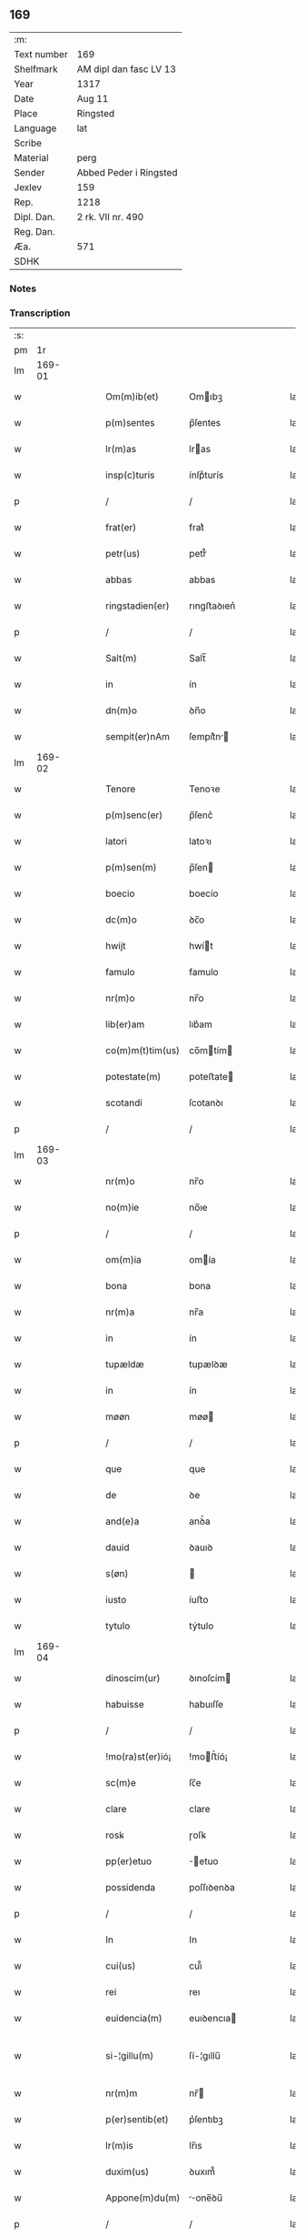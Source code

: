 ** 169
| :m:         |                        |
| Text number | 169                    |
| Shelfmark   | AM dipl dan fasc LV 13 |
| Year        | 1317                   |
| Date        | Aug 11                 |
| Place       | Ringsted               |
| Language    | lat                    |
| Scribe      |                        |
| Material    | perg                   |
| Sender      | Abbed Peder i Ringsted |
| Jexlev      | 159                    |
| Rep.        | 1218                   |
| Dipl. Dan.  | 2 rk. VII nr. 490      |
| Reg. Dan.   |                        |
| Æa.         | 571                    |
| SDHK        |                        |

*** Notes


*** Transcription
| :s: |        |   |   |   |   |                  |              |   |   |   |   |     |   |   |   |               |
| pm  |     1r |   |   |   |   |                  |              |   |   |   |   |     |   |   |   |               |
| lm  | 169-01 |   |   |   |   |                  |              |   |   |   |   |     |   |   |   |               |
| w   |        |   |   |   |   | Om(m)ib(et)      | Omıbꝫ       |   |   |   |   | lat |   |   |   |        169-01 |
| w   |        |   |   |   |   | p(m)sentes       | p̅ſentes      |   |   |   |   | lat |   |   |   |        169-01 |
| w   |        |   |   |   |   | lr(m)as          | lras        |   |   |   |   | lat |   |   |   |        169-01 |
| w   |        |   |   |   |   | insp(c)turis     | ínſpͨturís    |   |   |   |   | lat |   |   |   |        169-01 |
| p   |        |   |   |   |   | /                | /            |   |   |   |   | lat |   |   |   |        169-01 |
| w   |        |   |   |   |   | frat(er)         | frat͛         |   |   |   |   | lat |   |   |   |        169-01 |
| w   |        |   |   |   |   | petr(us)         | petr᷒         |   |   |   |   | lat |   |   |   |        169-01 |
| w   |        |   |   |   |   | abbas            | abbas        |   |   |   |   | lat |   |   |   |        169-01 |
| w   |        |   |   |   |   | ringstadien(er)  | rıngﬅaꝺıen͛   |   |   |   |   | lat |   |   |   |        169-01 |
| p   |        |   |   |   |   | /                | /            |   |   |   |   | lat |   |   |   |        169-01 |
| w   |        |   |   |   |   | Salt(m)          | Salt̅         |   |   |   |   | lat |   |   |   |        169-01 |
| w   |        |   |   |   |   | in               | ín           |   |   |   |   | lat |   |   |   |        169-01 |
| w   |        |   |   |   |   | dn(m)o           | ꝺn̅o          |   |   |   |   | lat |   |   |   |        169-01 |
| w   |        |   |   |   |   | sempit(er)nAm    | ſempít͛n    |   |   |   |   | lat |   |   |   |        169-01 |
| lm  | 169-02 |   |   |   |   |                  |              |   |   |   |   |     |   |   |   |               |
| w   |        |   |   |   |   | Tenore           | Tenoꝛe       |   |   |   |   | lat |   |   |   |        169-02 |
| w   |        |   |   |   |   | p(m)senc(er)     | p̅ſenc͛        |   |   |   |   | lat |   |   |   |        169-02 |
| w   |        |   |   |   |   | latori           | latoꝛı       |   |   |   |   | lat |   |   |   |        169-02 |
| w   |        |   |   |   |   | p(m)sen(m)       | p̅ſen        |   |   |   |   | lat |   |   |   |        169-02 |
| w   |        |   |   |   |   | boecio           | boecío       |   |   |   |   | lat |   |   |   |        169-02 |
| w   |        |   |   |   |   | dc(m)o           | ꝺc̅o          |   |   |   |   | lat |   |   |   |        169-02 |
| w   |        |   |   |   |   | hwijt            | hwít        |   |   |   |   | lat |   |   |   |        169-02 |
| w   |        |   |   |   |   | famulo           | famulo       |   |   |   |   | lat |   |   |   |        169-02 |
| w   |        |   |   |   |   | nr(m)o           | nr̅o          |   |   |   |   | lat |   |   |   |        169-02 |
| w   |        |   |   |   |   | lib(er)am        | lıb͛am        |   |   |   |   | lat |   |   |   |        169-02 |
| w   |        |   |   |   |   | co(m)m(t)tim(us) | co̅mtím     |   |   |   |   | lat |   |   |   |        169-02 |
| w   |        |   |   |   |   | potestate(m)     | poteﬅate    |   |   |   |   | lat |   |   |   |        169-02 |
| w   |        |   |   |   |   | scotandi         | ſcotanꝺı     |   |   |   |   | lat |   |   |   |        169-02 |
| p   |        |   |   |   |   | /                | /            |   |   |   |   | lat |   |   |   |        169-02 |
| lm  | 169-03 |   |   |   |   |                  |              |   |   |   |   |     |   |   |   |               |
| w   |        |   |   |   |   | nr(m)o           | nr̅o          |   |   |   |   | lat |   |   |   |        169-03 |
| w   |        |   |   |   |   | no(m)ie          | no̅ıe         |   |   |   |   | lat |   |   |   |        169-03 |
| p   |        |   |   |   |   | /                | /            |   |   |   |   | lat |   |   |   |        169-03 |
| w   |        |   |   |   |   | om(m)ia          | omía        |   |   |   |   | lat |   |   |   |        169-03 |
| w   |        |   |   |   |   | bona             | bona         |   |   |   |   | lat |   |   |   |        169-03 |
| w   |        |   |   |   |   | nr(m)a           | nr̅a          |   |   |   |   | lat |   |   |   |        169-03 |
| w   |        |   |   |   |   | in               | ín           |   |   |   |   | lat |   |   |   |        169-03 |
| w   |        |   |   |   |   | tupældæ          | tupælꝺæ      |   |   |   |   | lat |   |   |   |        169-03 |
| w   |        |   |   |   |   | in               | ín           |   |   |   |   | lat |   |   |   |        169-03 |
| w   |        |   |   |   |   | møøn             | møø         |   |   |   |   | lat |   |   |   |        169-03 |
| p   |        |   |   |   |   | /                | /            |   |   |   |   | lat |   |   |   |        169-03 |
| w   |        |   |   |   |   | que              | que          |   |   |   |   | lat |   |   |   |        169-03 |
| w   |        |   |   |   |   | de               | ꝺe           |   |   |   |   | lat |   |   |   |        169-03 |
| w   |        |   |   |   |   | and(e)a          | anꝺͤa         |   |   |   |   | lat |   |   |   |        169-03 |
| w   |        |   |   |   |   | dauid            | ꝺauıꝺ        |   |   |   |   | lat |   |   |   |        169-03 |
| w   |        |   |   |   |   | s(øn)            |             |   |   |   |   | lat |   |   |   |        169-03 |
| w   |        |   |   |   |   | iusto            | íuﬅo         |   |   |   |   | lat |   |   |   |        169-03 |
| w   |        |   |   |   |   | tytulo           | tẏtulo       |   |   |   |   | lat |   |   |   |        169-03 |
| lm  | 169-04 |   |   |   |   |                  |              |   |   |   |   |     |   |   |   |               |
| w   |        |   |   |   |   | dinoscim(ur)     | ꝺınoſcím    |   |   |   |   | lat |   |   |   |        169-04 |
| w   |        |   |   |   |   | habuisse         | habuıſſe     |   |   |   |   | lat |   |   |   |        169-04 |
| p   |        |   |   |   |   | /                | /            |   |   |   |   | lat |   |   |   |        169-04 |
| w   |        |   |   |   |   | !mo(ra)st(er)ió¡ | !moﬅ͛íó¡     |   |   |   |   | lat |   |   |   |        169-04 |
| w   |        |   |   |   |   | sc(m)e           | ſc̅e          |   |   |   |   | lat |   |   |   |        169-04 |
| w   |        |   |   |   |   | clare            | clare        |   |   |   |   | lat |   |   |   |        169-04 |
| w   |        |   |   |   |   | rosꝃ             | ɼoſꝃ         |   |   |   |   | lat |   |   |   |        169-04 |
| w   |        |   |   |   |   | pp(er)etuo       | ̲etuo        |   |   |   |   | lat |   |   |   |        169-04 |
| w   |        |   |   |   |   | possidenda       | poſſıꝺenꝺa   |   |   |   |   | lat |   |   |   |        169-04 |
| p   |        |   |   |   |   | /                | /            |   |   |   |   | lat |   |   |   |        169-04 |
| w   |        |   |   |   |   | In               | In           |   |   |   |   | lat |   |   |   |        169-04 |
| w   |        |   |   |   |   | cui(us)          | cuı᷒          |   |   |   |   | lat |   |   |   |        169-04 |
| w   |        |   |   |   |   | rei              | reı          |   |   |   |   | lat |   |   |   |        169-04 |
| w   |        |   |   |   |   | euidencia(m)     | euıꝺencıa   |   |   |   |   | lat |   |   |   |        169-04 |
| w   |        |   |   |   |   | si-¦gillu(m)     | ſí-¦gıllu̅    |   |   |   |   | lat |   |   |   | 169-04—169-05 |
| w   |        |   |   |   |   | nr(m)m           | nr̅          |   |   |   |   | lat |   |   |   |        169-05 |
| w   |        |   |   |   |   | p(er)sentib(et)  | p͛ſentıbꝫ     |   |   |   |   | lat |   |   |   |        169-05 |
| w   |        |   |   |   |   | lr(m)is          | lr̅ıs         |   |   |   |   | lat |   |   |   |        169-05 |
| w   |        |   |   |   |   | duxim(us)        | ꝺuxım᷒        |   |   |   |   | lat |   |   |   |        169-05 |
| w   |        |   |   |   |   | Appone(m)du(m)   | one̅ꝺu̅      |   |   |   |   | lat |   |   |   |        169-05 |
| p   |        |   |   |   |   | /                | /            |   |   |   |   | lat |   |   |   |        169-05 |
| w   |        |   |   |   |   | Actu(m)          | u̅          |   |   |   |   | lat |   |   |   |        169-05 |
| w   |        |   |   |   |   | ringstadis       | rıngﬅaꝺís    |   |   |   |   | lat |   |   |   |        169-05 |
| w   |        |   |   |   |   | a(m)no           | a̅no          |   |   |   |   | lat |   |   |   |        169-05 |
| w   |        |   |   |   |   | dn(m)j           | ꝺn̅          |   |   |   |   | lat |   |   |   |        169-05 |
| p   |        |   |   |   |   | /                | /            |   |   |   |   | lat |   |   |   |        169-05 |
| w   |        |   |   |   |   | m(o)             | ͦ            |   |   |   |   | lat |   |   |   |        169-05 |
| p   |        |   |   |   |   | /                | /            |   |   |   |   | lat |   |   |   |        169-05 |
| w   |        |   |   |   |   | cc(o)c           | ccͦc          |   |   |   |   | lat |   |   |   |        169-05 |
| p   |        |   |   |   |   | /                | /            |   |   |   |   | lat |   |   |   |        169-05 |
| w   |        |   |   |   |   | decimosepti(m)o  | ꝺecımoſeptı̅o |   |   |   |   | lat |   |   |   |        169-05 |
| p   |        |   |   |   |   | /                | /            |   |   |   |   | lat |   |   |   |        169-05 |
| lm  | 169-06 |   |   |   |   |                  |              |   |   |   |   |     |   |   |   |               |
| w   |        |   |   |   |   | in               | ín           |   |   |   |   | lat |   |   |   |        169-06 |
| w   |        |   |   |   |   | c(ra)stino       | cᷓﬅíno        |   |   |   |   | lat |   |   |   |        169-06 |
| w   |        |   |   |   |   | bi(m)            | bı̅           |   |   |   |   | lat |   |   |   |        169-06 |
| w   |        |   |   |   |   | Laurencij        | Laurencí    |   |   |   |   | lat |   |   |   |        169-06 |
| w   |        |   |   |   |   | m(ra)ris         | mrıs        |   |   |   |   | lat |   |   |   |        169-06 |
| p   |        |   |   |   |   | .                | .            |   |   |   |   | lat |   |   |   |        169-06 |
| :e: |        |   |   |   |   |                  |              |   |   |   |   |     |   |   |   |               |
